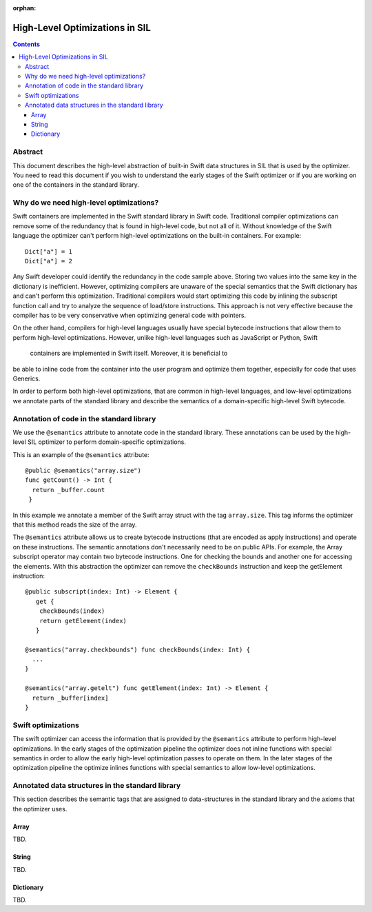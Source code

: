 :orphan:

High-Level Optimizations in SIL
===============================

.. contents::

Abstract
--------

This document describes the high-level abstraction of built-in Swift
data structures in SIL that is used by the optimizer. You need to read
this document if you wish to understand the early stages of the Swift
optimizer or if you are working on one of the containers in the 
standard library.


Why do we need high-level optimizations?
-----------------------------------------

Swift containers are implemented in the Swift standard library in Swift code.
Traditional compiler optimizations can remove some of the redundancy that is
found in high-level code, but not all of it. Without knowledge of the Swift
language the optimizer can't perform high-level optimizations on the built-in
containers. For example::

  Dict["a"] = 1
  Dict["a"] = 2

Any Swift developer could identify the redundancy in the code sample above.
Storing two values into the same key in the dictionary is inefficient.
However, optimizing compilers are unaware of the special semantics that the
Swift dictionary has and can't perform this optimization. Traditional
compilers would start optimizing this code by inlining the subscript 
function call and try to analyze the sequence of load/store instructions.
This approach is not very effective because the compiler has to be very
conservative when optimizing general code with pointers. 

On the other hand, compilers for high-level languages usually have special
bytecode instructions that allow them to perform high-level optimizations.
However, unlike high-level languages such as JavaScript or Python, Swift
 containers are implemented in Swift itself. Moreover, it is beneficial to
be able to inline code from the container into the user program and optimize
them together, especially for code that uses Generics. 

In order to perform both high-level optimizations, that are common in
high-level languages, and low-level optimizations we annotate parts of the
standard library and describe the semantics of a domain-specific high-level
Swift bytecode. 

Annotation of code in the standard library
------------------------------------------

We use the ``@semantics`` attribute to annotate code in the standard library.
These annotations can be used by the high-level SIL optimizer to perform
domain-specific optimizations.

This is an example of the ``@semantics`` attribute::

  @public @semantics("array.size")
  func getCount() -> Int {
    return _buffer.count
   }

In this example we annotate a member of the Swift array struct with the tag
``array.size``. This tag informs the optimizer that this method reads the
size of the array.


The ``@semantics`` attribute allows us to create bytecode instructions (that
are encoded as apply instructions) and operate on these instructions. The
semantic annotations don't necessarily need to be on public APIs. For example,
the Array subscript operator may contain two bytecode instructions. One for 
checking the bounds and another one for accessing the elements. With this
abstraction the optimizer can remove the ``checkBounds`` instruction and keep
the getElement instruction::
 
  @public subscript(index: Int) -> Element {
     get {
      checkBounds(index)
      return getElement(index)
     }

  @semantics("array.checkbounds") func checkBounds(index: Int) {
    ...
  }
	
  @semantics("array.getelt") func getElement(index: Int) -> Element {
    return _buffer[index]
  }


Swift optimizations
-------------------
The swift optimizer can access the information that is provided by the
``@semantics`` attribute to perform high-level optimizations. In the early
stages of the optimization pipeline the optimizer does not inline functions
with special semantics in order to allow the early high-level optimization
passes to operate on them. In the later stages of the optimization pipeline
the optimize inlines functions with special semantics to allow low-level
optimizations.


Annotated data structures in the standard library
-------------------------------------------------

This section describes the semantic tags that are assigned to data-structures
in the standard library and the axioms that the optimizer uses.

Array
~~~~~
TBD.

String
~~~~~
TBD.

Dictionary
~~~~~
TBD.


